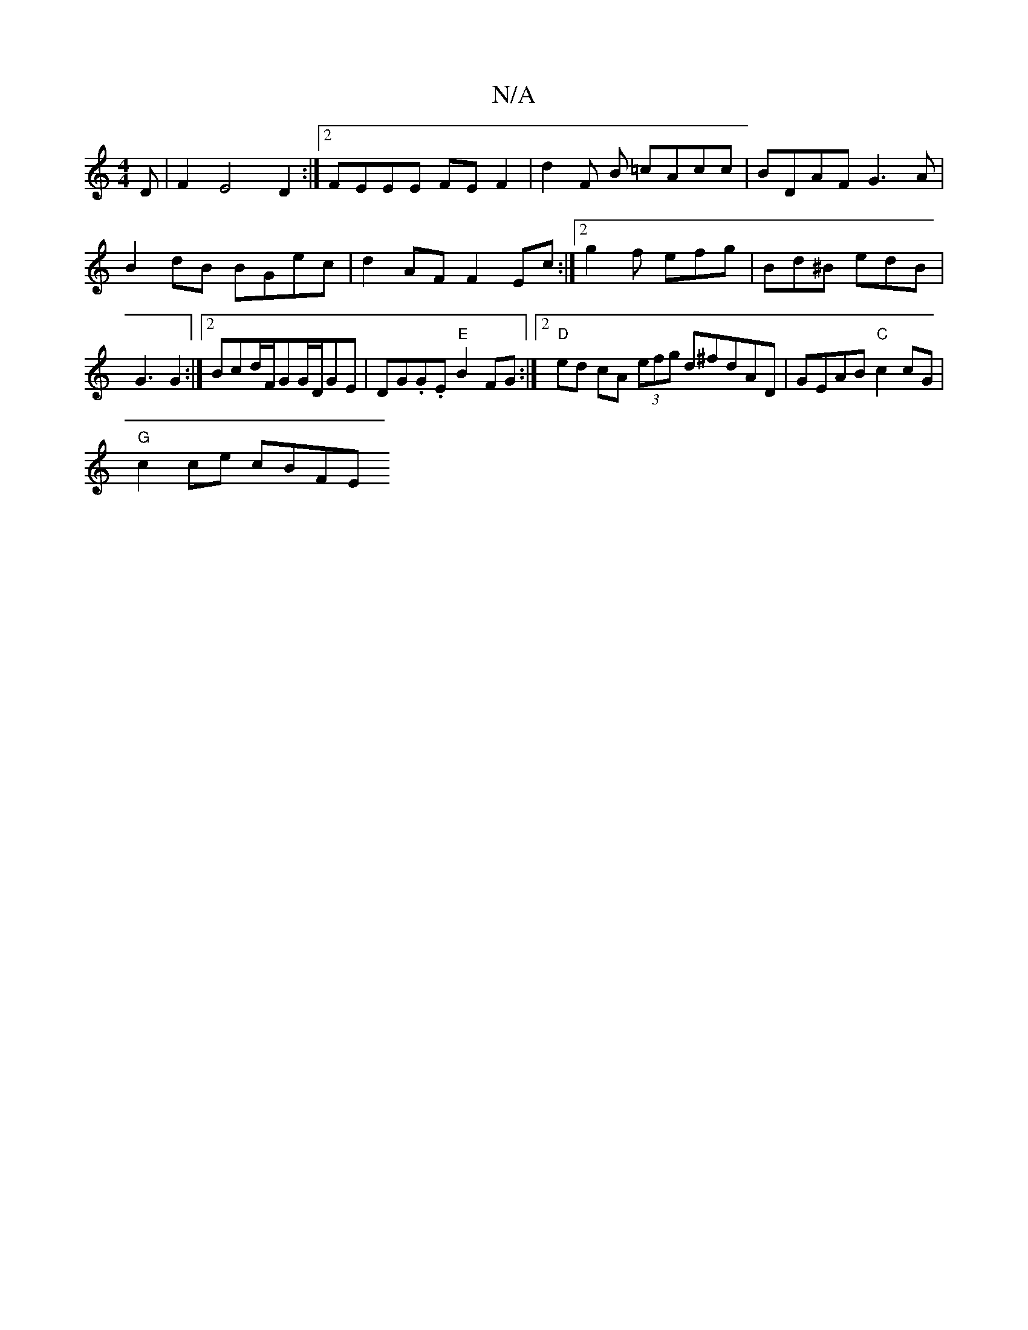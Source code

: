 X:1
T:N/A
M:4/4
R:N/A
K:Cmajor
D | F2E4 D2 :|2 FEEE FEF2 | d2F B =cAcc | BDAF G3 A | B2dB BGec | d2AF F2 Ec :|2 g2 f efg | Bd^B edB | G3 G2 :|2 Bcd/2F/2GG/2D/2GE|DG.G.E "E"B2FG :|2 "D" ed cA (3efg d^fdAD|GEAB "C"c2cG |
"G"c2ce cBFE